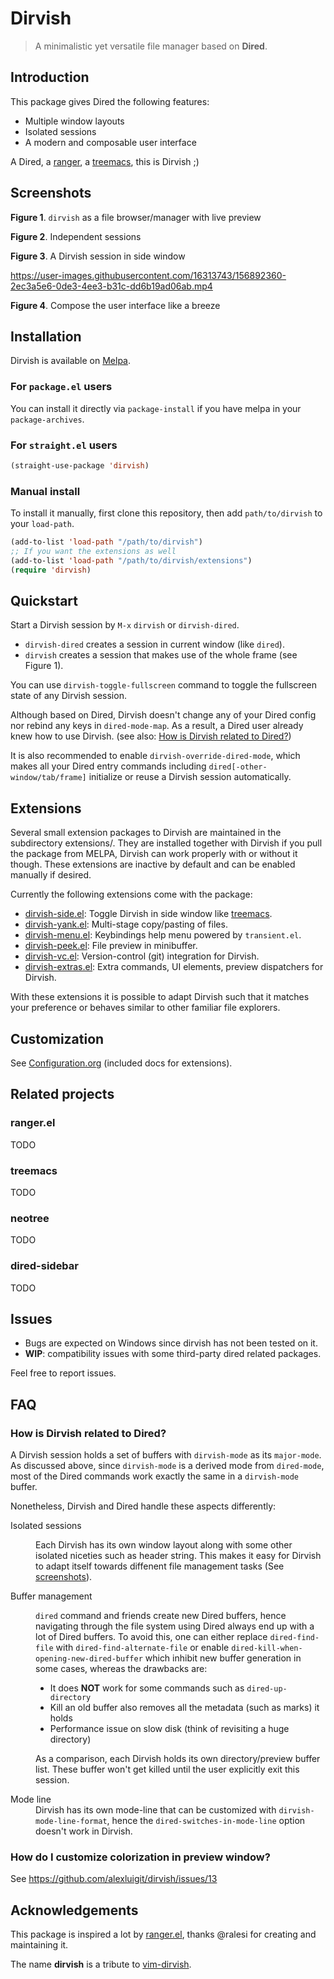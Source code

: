 #+AUTHOR: Alex Lu
#+EMAIL: alexluigit@gmail.com
#+startup: content

* *Dirvish*

[[https://melpa.org/#/dirvish][file:https://melpa.org/packages/dirvish-badge.svg]]
[[https://github.com/alexluigit/dirvish/actions/workflows/melpazoid.yml][file:https://github.com/alexluigit/dirvish/actions/workflows/melpazoid.yml/badge.svg]]

#+begin_quote
A minimalistic yet versatile file manager based on *Dired*.
#+end_quote

** Introduction

This package gives Dired the following features:

- Multiple window layouts
- Isolated sessions
- A modern and composable user interface

A Dired, a [[https://github.com/ranger/ranger][ranger]], a [[https://github.com/Alexander-Miller/treemacs][treemacs]], this is Dirvish ;)

** Screenshots

[[main][https://raw.githubusercontent.com/alexluigit/binaries/main/dirvish/assets/main.png]]
*Figure 1*. ~dirvish~ as a file browser/manager with live preview

[[sessions][https://raw.githubusercontent.com/alexluigit/binaries/main/dirvish/assets/sessions.png]]
*Figure 2*. Independent sessions

[[side][https://raw.githubusercontent.com/alexluigit/binaries/main/dirvish/assets/side.png]]
*Figure 3*. A Dirvish session in side window

https://user-images.githubusercontent.com/16313743/156892360-2ec3a5e6-0de3-4ee3-b31c-dd6b19ad06ab.mp4

*Figure 4*. Compose the user interface like a breeze

** Installation

Dirvish is available on [[https://melpa.org][Melpa]].

*** For =package.el= users

You can install it directly via ~package-install~ if you have melpa in your ~package-archives~.

*** For =straight.el= users

#+begin_src emacs-lisp
(straight-use-package 'dirvish)
#+end_src

*** Manual install

To install it manually, first clone this repository, then add =path/to/dirvish= to your ~load-path~.

#+begin_src emacs-lisp
(add-to-list 'load-path "/path/to/dirvish")
;; If you want the extensions as well
(add-to-list 'load-path "/path/to/dirvish/extensions")
(require 'dirvish)
#+end_src

** Quickstart

Start a Dirvish session by =M-x= ~dirvish~ or ~dirvish-dired~.

- ~dirvish-dired~ creates a session in current window (like ~dired~).
- ~dirvish~ creates a session that makes use of the whole frame (see Figure 1).

You can use ~dirvish-toggle-fullscreen~ command to toggle the fullscreen state of
any Dirvish session.

Although based on Dired, Dirvish doesn't change any of your Dired config nor
rebind any keys in ~dired-mode-map~. As a result, a Dired user already knew how to
use Dirvish. (see also: [[#FAQ][How is Dirvish related to Dired?]])

It is also recommended to enable ~dirvish-override-dired-mode~, which makes all
your Dired entry commands including ~dired[-other-window/tab/frame]~ initialize or
reuse a Dirvish session automatically.

** Extensions

Several small extension packages to Dirvish are maintained in the subdirectory
extensions/. They are installed together with Dirvish if you pull the package
from MELPA, Dirvish can work properly with or without it though. These
extensions are inactive by default and can be enabled manually if desired.

Currently the following extensions come with the package:

- [[file:extensions/dirvish-side.el][dirvish-side.el]]: Toggle Dirvish in side window like [[https://github.com/Alexander-Miller/treemacs][treemacs]].
- [[file:extensions/dirvish-yank.el][dirvish-yank.el]]: Multi-stage copy/pasting of files.
- [[file:extensions/dirvish-menu.el][dirvish-menu.el]]: Keybindings help menu powered by =transient.el=.
- [[file:extensions/dirvish-peek.el][dirvish-peek.el]]: File preview in minibuffer.
- [[file:extensions/dirvish-vc.el][dirvish-vc.el]]: Version-control (git) integration for Dirvish.
- [[file:extensions/dirvish-extras.el][dirvish-extras.el]]: Extra commands, UI elements, preview dispatchers for Dirvish.

With these extensions it is possible to adapt Dirvish such that it matches your
preference or behaves similar to other familiar file explorers.

** Customization

See [[file:Configuration.org][Configuration.org]] (included docs for extensions).

** Related projects
*** ranger.el

TODO

*** treemacs

TODO

*** neotree

TODO

*** dired-sidebar

TODO

** Issues

- Bugs are expected on Windows since dirvish has not been tested on it.
- *WIP*: compatibility issues with some third-party dired related packages.

Feel free to report issues.

** FAQ
*** How is Dirvish related to Dired?

A Dirvish session holds a set of buffers with ~dirvish-mode~ as its ~major-mode~. As
discussed above, since ~dirvish-mode~ is a derived mode from ~dired-mode~, most of
the Dired commands work exactly the same in a ~dirvish-mode~ buffer.

Nonetheless, Dirvish and Dired handle these aspects differently:

+ Isolated sessions ::

  Each Dirvish has its own window layout along with some other isolated niceties
  such as header string. This makes it easy for Dirvish to adapt itself towards
  diffenent file management tasks (See [[#Screenshots][screenshots]]).

+ Buffer management ::

  =dired= command and friends create new Dired buffers, hence navigating through
  the file system using Dired always end up with a lot of Dired buffers. To
  avoid this, one can either replace ~dired-find-file~ with
  ~dired-find-alternate-file~ or enable ~dired-kill-when-opening-new-dired-buffer~
  which inhibit new buffer generation in some cases, whereas the drawbacks are:

  - It does *NOT* work for some commands such as ~dired-up-directory~
  - Kill an old buffer also removes all the metadata (such as marks) it holds
  - Performance issue on slow disk (think of revisiting a huge directory)

  As a comparison, each Dirvish holds its own directory/preview buffer list.
  These buffer won't get killed until the user explicitly exit this session.

+ Mode line ::

  Dirvish has its own mode-line that can be customized with
  ~dirvish-mode-line-format~, hence the ~dired-switches-in-mode-line~ option doesn't
  work in Dirvish.

*** How do I customize colorization in preview window?

See https://github.com/alexluigit/dirvish/issues/13

** Acknowledgements

This package is inspired a lot by [[https://github.com/ralesi/ranger.el][ranger.el]], thanks @ralesi for creating and
maintaining it.

The name *dirvish* is a tribute to [[https://github.com/justinmk/vim-dirvish][vim-dirvish]].
